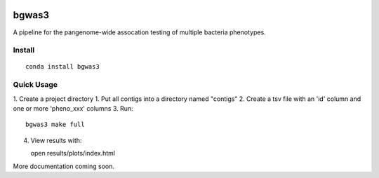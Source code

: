 .. image:: https://readthedocs.org/projects/bgwas3/badge/?version=latest
   :target: https://bgwas3.readthedocs.io/en/latest/

.. image:: https://travis-ci.com/g-r-eg/bgwas3.svg?branch=master
   :target: https://travis-ci.com/g-r-eg/bgwas3

bgwas3
======

A pipeline for the pangenome-wide assocation testing of multiple bacteria phenotypes.

Install
-------

::

   conda install bgwas3


Quick Usage
-----------

1. Create a project directory
1. Put all contigs into a directory named "contigs"
2. Create a tsv file with an 'id' column and one or more 'pheno_xxx' columns
3. Run::

   bgwas3 make full

4. View results with::

   open results/plots/index.html

More documentation coming soon.
